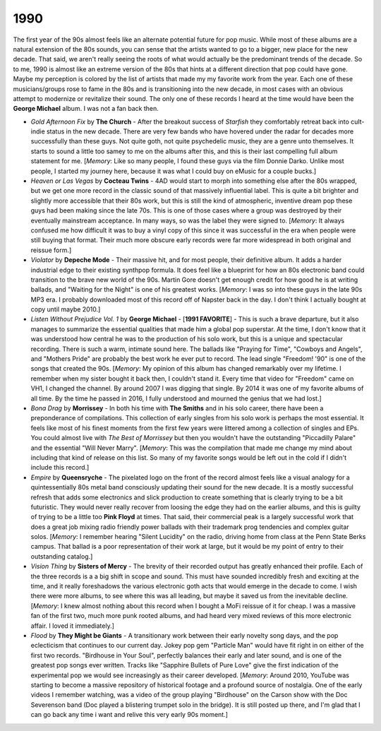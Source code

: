 1990
----

The first year of the 90s almost feels like an alternate potential future for
pop music. While most of these albums are a natural extension of the 80s sounds,
you can sense that the artists wanted to go to a bigger, new place for the new
decade. That said, we aren't really seeing the roots of what would actually be
the predominant trends of the decade. So to me, 1990 is almost like an extreme
version of the 80s that hints at a different direction that pop could have gone.
Maybe my perception is colored by the list of artists that made my my favorite
work from the year. Each one of these musicians/groups rose to fame in the 80s
and is transitioning into the new decade, in most cases with an obvious attempt
to modernize or revitalize their sound. The only one of these records I heard at
the time would have been the **George Michael** album. I was not a fan back
then.

.. image:: images/1990.jpg
  :width: 900
  :alt: My favorite albums from 1990

.. raw:: html
  
  <iframe style="border-radius:12px" 
  src="https://open.spotify.com/embed/playlist/61022tyA2oEFner1RR1gIL?utm_source=generator&theme=0" 
  width="100%" height="352" frameBorder="0" allowfullscreen="" 
  allow="autoplay; clipboard-write; encrypted-media; fullscreen; picture-in-picture" 
  loading="lazy"></iframe>

- *Gold Afternoon Fix* by **The Church** - After the breakout success of
  *Starfish* they comfortably retreat back into cult-indie status in the new
  decade. There are very few bands who have hovered under the radar for decades
  more successfully than these guys. Not quite goth, not quite psychedelic
  music, they are a genre unto themselves. It starts to sound a little too samey
  to me on the albums after this, and this is their last compelling full album
  statement for me. [*Memory*: Like so many people, I found these guys via the
  film Donnie Darko. Unlike most people, I started my journey here, because it
  was what I could buy on eMusic for a couple bucks.]

- *Heaven or Las Vegas* by **Cocteau Twins** - 4AD would start to morph into
  something else after the 80s wrapped, but we get one more record in the
  classic sound of that massively influential label. This is quite a bit
  brighter and slightly more accessible that their 80s work, but this is still
  the kind of atmospheric, inventive dream pop these guys had been making since
  the late 70s. This is one of those cases where a group was destroyed by their
  eventually mainstream acceptance. In many ways, so was the label they were
  signed to. [*Memory*: It always confused me how difficult it was to buy a
  vinyl copy of this since it was successful in the era when people were still
  buying that format. Their much more obscure early records were far more
  widespread in both original and reissue form.]

- *Violator* by **Depeche Mode** - Their massive hit, and for most people, their
  definitive album. It adds a harder industrial edge to their existing synthpop
  formula. It does feel like a blueprint for how an 80s electronic band could
  transition to the brave new world of the 90s. Martin Gore doesn't get enough
  credit for how good he is at writing ballads, and "Waiting for the Night" is
  one of his greatest works. [*Memory*: I was so into these guys in the late 90s
  MP3 era. I probably downloaded most of this record off of Napster back in the
  day. I don't think I actually bought at copy until maybe 2010.]

- *Listen Without Prejudice Vol. 1* by **George Michael** - [**1991 FAVORITE**]
  - This is such a brave departure, but it also manages to summarize the
  essential qualities that made him a global pop superstar. At the time, I don't
  know that it was understood how central he was to the production of his solo
  work, but this is a unique and spectacular recording. There is such a warm,
  intimate sound here. The ballads like "Praying for Time", "Cowboys and
  Angels", and "Mothers Pride" are probably the best work he ever put to record.
  The lead single "Freedom! '90" is one of the songs that created the 90s.
  [*Memory*: My opinion of this album has changed remarkably over my lifetime. I
  remember when my sister bought it back then, I couldn't stand it. Every time
  that video for "Freedom" came on VH1, I changed the channel. By around 2007 I
  was digging that single. By 2014 it was one of my favorite albums of all time.
  By the time he passed in 2016, I fully understood and mourned the genius that
  we had lost.]

- *Bona Drag* by **Morrissey** - In both his time with **The Smiths** and in his
  solo career, there have been a preponderance of compilations. This collection
  of early singles from his solo work is perhaps the most essential. It feels
  like most of his finest moments from the first few years were littered among a
  collection of singles and EPs. You could almost live with *The Best of
  Morrissey* but then you wouldn't have the outstanding "Piccadilly Palare" and
  the essential "Will Never Marry". [*Memory*: This was the compilation that
  made me change my mind about including that kind of release on this list. So
  many of my favorite songs would be left out in the cold if I didn't include
  this record.]

- *Empire* by **Queensryche** - The pixelated logo on the front of the record
  almost feels like a visual analogy for a quintessentially 80s metal band
  consciously updating their sound for the new decade. It is a mostly successful
  refresh that adds some electronics and slick production to create something
  that is clearly trying to be a bit futuristic. They would never really recover
  from loosing the edge they had on the earlier albums, and this is guilty of
  trying to be a little too **Pink Floyd** at times. That said, their commercial
  peak is a largely successful work that does a great job mixing radio friendly
  power ballads with their trademark prog tendencies and complex guitar solos.
  [*Memory*: I remember hearing "Silent Lucidity" on the radio, driving home
  from class at the Penn State Berks campus. That ballad is a poor
  representation of their work at large, but it would be my point of entry to
  their outstanding catalog.]
  
- *Vision Thing* by **Sisters of Mercy** - The brevity of their recorded output
  has greatly enhanced their profile. Each of the three records is a a big shift
  in scope and sound. This must have sounded incredibly fresh and exciting at
  the time, and it really foreshadows the various electronic goth acts that
  would emerge in the decade to come. I wish there were more albums, to see
  where this was all leading, but maybe it saved us from the inevitable decline.
  [*Memory*: I knew almost nothing about this record when I bought a MoFi
  reissue of it for cheap. I was a massive fan of the first two, much more punk
  rooted albums, and had heard very mixed reviews of this more electronic
  affair. I loved it immediately.]

- *Flood* by **They Might be Giants** - A transitionary work between their early
  novelty song days, and the pop eclecticism that continues to our current day.
  Jokey pop gem "Particle Man" would have fit right in on either of the first
  two records. "Birdhouse in Your Soul", perfectly balances their early and
  later sound, and is one of the greatest pop songs ever written. Tracks like
  "Sapphire Bullets of Pure Love" give the first indication of the experimental
  pop we would see increasingly as their career developed. [*Memory*: Around
  2010, YouTube was starting to become a massive repository of historical
  footage and a profound source of nostalgia. One of the early videos I remember
  watching, was a video of the group playing "Birdhouse" on the Carson show with
  the Doc Severenson band (Doc played a blistering trumpet solo in the bridge).
  It is still posted up there, and I'm glad that I can go back any time i want
  and relive this very early 90s moment.]